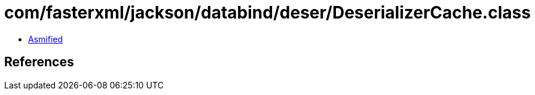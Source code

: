 = com/fasterxml/jackson/databind/deser/DeserializerCache.class

 - link:DeserializerCache-asmified.java[Asmified]

== References

